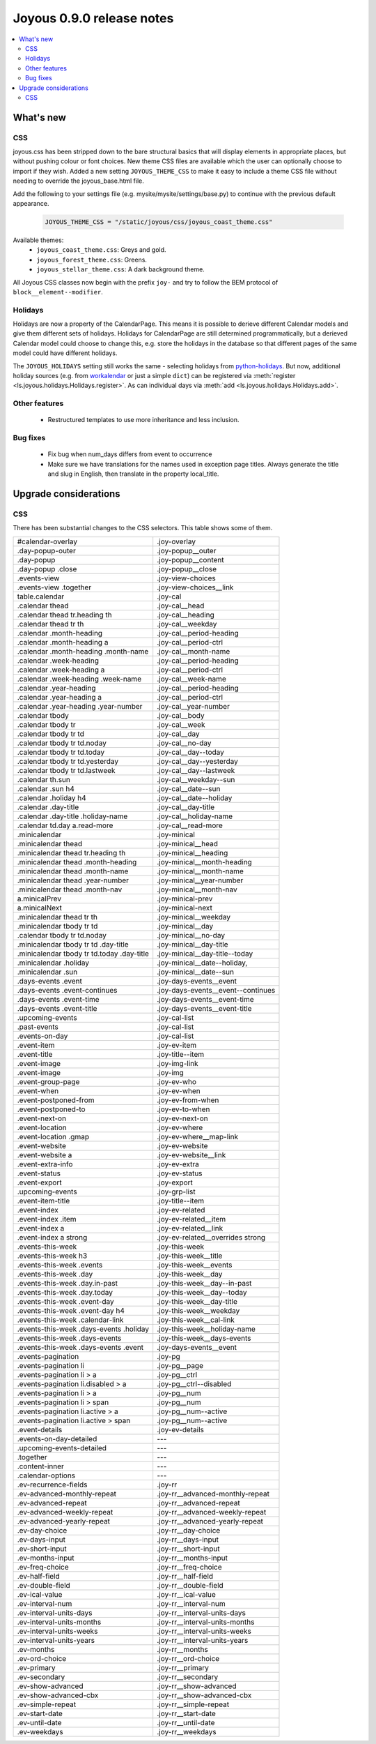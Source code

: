 ==========================
Joyous 0.9.0 release notes
==========================

.. contents::
    :local:
    :depth: 3


What's new
==========

CSS
~~~
joyous.css has been stripped down to the bare structural basics that will display elements in appropriate places, but without pushing colour or font choices. New theme CSS files are available which the user can optionally choose to import if they wish.  Added a new setting ``JOYOUS_THEME_CSS`` to make it easy to include a theme CSS file without needing to override the joyous_base.html file.

Add the following to your settings file (e.g. mysite/mysite/settings/base.py) to continue with the previous default appearance.

    .. code-block:: python

        JOYOUS_THEME_CSS = "/static/joyous/css/joyous_coast_theme.css"

Available themes:
 * ``joyous_coast_theme.css``: Greys and gold.
 * ``joyous_forest_theme.css``: Greens.
 * ``joyous_stellar_theme.css``: A dark background theme.

All Joyous CSS classes now begin with the prefix ``joy-`` and try to follow the BEM protocol of ``block__element--modifier``. 

Holidays
~~~~~~~~
Holidays are now a property of the CalendarPage.  This means it is possible to derieve different Calendar models and give them different sets of holidays.  Holidays for CalendarPage are still determined programmatically, but a derieved Calendar model could choose to change this, e.g. store the holidays in the database so that different pages of the same model could have different holidays.  

The ``JOYOUS_HOLIDAYS`` setting still works the same - selecting holidays from 
`python-holidays <https://github.com/dr-prodigy/python-holidays>`_. 
But now, additional holiday sources (e.g. from 
`workalendar <https://peopledoc.github.io/workalendar/>`_ or just a simple ``dict``) 
can be registered  via :meth:`register <ls.joyous.holidays.Holidays.register>`. 
As can individual days via :meth:`add <ls.joyous.holidays.Holidays.add>`.

Other features
~~~~~~~~~~~~~~
 * Restructured templates to use more inheritance and less inclusion.

Bug fixes
~~~~~~~~~
 * Fix bug when num_days differs from event to occurrence
 * Make sure we have translations for the names used in exception page titles.  Always generate the title and slug in English, then translate in the property local_title.


Upgrade considerations
======================

CSS
~~~
There has been substantial changes to the CSS selectors.  This table shows some of them.

===========================================  =======================================
#calendar-overlay                            .joy-overlay
.day-popup-outer                             .joy-popup__outer
.day-popup                                   .joy-popup__content
.day-popup .close                            .joy-popup__close
.events-view                                 .joy-view-choices
.events-view .together                       .joy-view-choices__link
table.calendar                               .joy-cal
.calendar thead                              .joy-cal__head
.calendar thead tr.heading th                .joy-cal__heading
.calendar thead tr th                        .joy-cal__weekday
.calendar .month-heading                     .joy-cal__period-heading
.calendar .month-heading a                   .joy-cal__period-ctrl
.calendar .month-heading .month-name         .joy-cal__month-name
.calendar .week-heading                      .joy-cal__period-heading
.calendar .week-heading a                    .joy-cal__period-ctrl
.calendar .week-heading .week-name           .joy-cal__week-name
.calendar .year-heading                      .joy-cal__period-heading
.calendar .year-heading a                    .joy-cal__period-ctrl
.calendar .year-heading .year-number         .joy-cal__year-number
.calendar tbody                              .joy-cal__body
.calendar tbody tr                           .joy-cal__week
.calendar tbody tr td                        .joy-cal__day
.calendar tbody tr td.noday                  .joy-cal__no-day
.calendar tbody tr td.today                  .joy-cal__day--today
.calendar tbody tr td.yesterday              .joy-cal__day--yesterday
.calendar tbody tr td.lastweek               .joy-cal__day--lastweek
.calendar th.sun                             .joy-cal__weekday--sun
.calendar .sun h4                            .joy-cal__date--sun
.calendar .holiday h4                        .joy-cal__date--holiday
.calendar .day-title                         .joy-cal__day-title
.calendar .day-title .holiday-name           .joy-cal__holiday-name
.calendar td.day a.read-more                 .joy-cal__read-more
.minicalendar                                .joy-minical
.minicalendar thead                          .joy-minical__head
.minicalendar thead tr.heading th            .joy-minical__heading
.minicalendar thead .month-heading           .joy-minical__month-heading
.minicalendar thead .month-name              .joy-minical__month-name
.minicalendar thead .year-number             .joy-minical__year-number
.minicalendar thead .month-nav               .joy-minical__month-nav
a.minicalPrev                                .joy-minical-prev
a.minicalNext                                .joy-minical-next
.minicalendar thead tr th                    .joy-minical__weekday
.minicalendar tbody tr td                    .joy-minical__day 
.calendar tbody tr td.noday                  .joy-minical__no-day
.minicalendar tbody tr td .day-title         .joy-minical__day-title
.minicalendar tbody tr td.today .day-title   .joy-minical__day-title--today
.minicalendar .holiday                       .joy-minical__date--holiday,
.minicalendar .sun                           .joy-minical__date--sun
.days-events .event                          .joy-days-events__event
.days-events .event-continues                .joy-days-events__event--continues
.days-events .event-time                     .joy-days-events__event-time
.days-events .event-title                    .joy-days-events__event-title
.upcoming-events                             .joy-cal-list
.past-events                                 .joy-cal-list
.events-on-day                               .joy-cal-list
.event-item                                  .joy-ev-item
.event-title                                 .joy-title--item
.event-image                                 .joy-img-link
.event-image                                 .joy-img
.event-group-page                            .joy-ev-who
.event-when                                  .joy-ev-when
.event-postponed-from                        .joy-ev-from-when
.event-postponed-to                          .joy-ev-to-when
.event-next-on                               .joy-ev-next-on
.event-location                              .joy-ev-where
.event-location .gmap                        .joy-ev-where__map-link
.event-website                               .joy-ev-website
.event-website a                             .joy-ev-website__link
.event-extra-info                            .joy-ev-extra
.event-status                                .joy-ev-status
.event-export                                .joy-export
.upcoming-events                             .joy-grp-list
.event-item-title                            .joy-title--item
.event-index                                 .joy-ev-related
.event-index .item                           .joy-ev-related__item
.event-index a                               .joy-ev-related__link
.event-index a strong                        .joy-ev-related__overrides strong
.events-this-week                            .joy-this-week
.events-this-week h3                         .joy-this-week__title
.events-this-week .events                    .joy-this-week__events
.events-this-week .day                       .joy-this-week__day
.events-this-week .day.in-past               .joy-this-week__day--in-past
.events-this-week .day.today                 .joy-this-week__day--today
.events-this-week .event-day                 .joy-this-week__day-title
.events-this-week .event-day h4              .joy-this-week__weekday
.events-this-week .calendar-link             .joy-this-week__cal-link
.events-this-week .days-events .holiday      .joy-this-week__holiday-name
.events-this-week .days-events               .joy-this-week__days-events
.events-this-week .days-events .event        .joy-days-events__event
.events-pagination                           .joy-pg
.events-pagination li                        .joy-pg__page
.events-pagination li > a                    .joy-pg__ctrl
.events-pagination li.disabled > a           .joy-pg__ctrl--disabled
.events-pagination li > a                    .joy-pg__num
.events-pagination li > span                 .joy-pg__num
.events-pagination li.active > a             .joy-pg__num--active
.events-pagination li.active > span          .joy-pg__num--active
.event-details                               .joy-ev-details
.events-on-day-detailed                      ---
.upcoming-events-detailed                    ---
.together                                    ---
.content-inner                               ---
.calendar-options                            ---
.ev-recurrence-fields                        .joy-rr
.ev-advanced-monthly-repeat                  .joy-rr__advanced-monthly-repeat
.ev-advanced-repeat                          .joy-rr__advanced-repeat
.ev-advanced-weekly-repeat                   .joy-rr__advanced-weekly-repeat
.ev-advanced-yearly-repeat                   .joy-rr__advanced-yearly-repeat
.ev-day-choice                               .joy-rr__day-choice
.ev-days-input                               .joy-rr__days-input
.ev-short-input                              .joy-rr__short-input
.ev-months-input                             .joy-rr__months-input
.ev-freq-choice                              .joy-rr__freq-choice
.ev-half-field                               .joy-rr__half-field
.ev-double-field                             .joy-rr__double-field
.ev-ical-value                               .joy-rr__ical-value
.ev-interval-num                             .joy-rr__interval-num
.ev-interval-units-days                      .joy-rr__interval-units-days
.ev-interval-units-months                    .joy-rr__interval-units-months
.ev-interval-units-weeks                     .joy-rr__interval-units-weeks
.ev-interval-units-years                     .joy-rr__interval-units-years
.ev-months                                   .joy-rr__months
.ev-ord-choice                               .joy-rr__ord-choice
.ev-primary                                  .joy-rr__primary
.ev-secondary                                .joy-rr__secondary
.ev-show-advanced                            .joy-rr__show-advanced
.ev-show-advanced-cbx                        .joy-rr__show-advanced-cbx
.ev-simple-repeat                            .joy-rr__simple-repeat
.ev-start-date                               .joy-rr__start-date
.ev-until-date                               .joy-rr__until-date
.ev-weekdays                                 .joy-rr__weekdays
===========================================  =======================================


